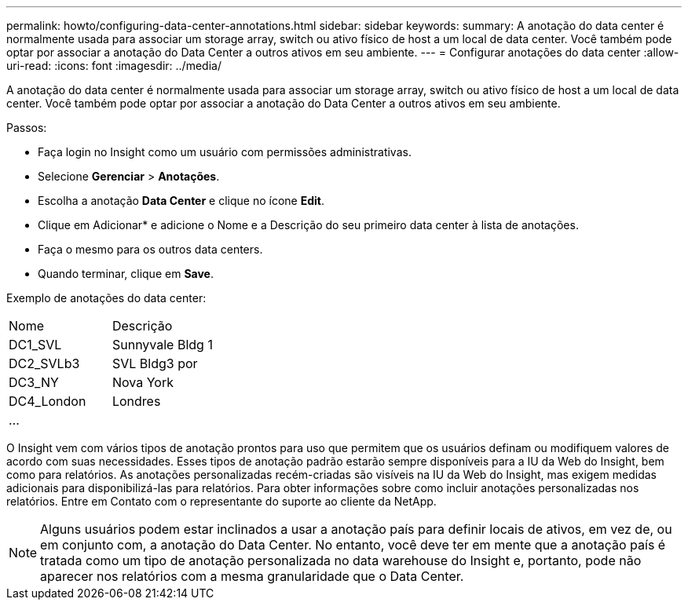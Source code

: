 ---
permalink: howto/configuring-data-center-annotations.html 
sidebar: sidebar 
keywords:  
summary: A anotação do data center é normalmente usada para associar um storage array, switch ou ativo físico de host a um local de data center. Você também pode optar por associar a anotação do Data Center a outros ativos em seu ambiente. 
---
= Configurar anotações do data center
:allow-uri-read: 
:icons: font
:imagesdir: ../media/


[role="lead"]
A anotação do data center é normalmente usada para associar um storage array, switch ou ativo físico de host a um local de data center. Você também pode optar por associar a anotação do Data Center a outros ativos em seu ambiente.

Passos:

* Faça login no Insight como um usuário com permissões administrativas.
* Selecione *Gerenciar* > *Anotações*.
* Escolha a anotação *Data Center* e clique no ícone *Edit*.
* Clique em Adicionar* e adicione o Nome e a Descrição do seu primeiro data center à lista de anotações.
* Faça o mesmo para os outros data centers.
* Quando terminar, clique em *Save*.


Exemplo de anotações do data center:

|===


| Nome | Descrição 


 a| 
DC1_SVL
 a| 
Sunnyvale Bldg 1



 a| 
DC2_SVLb3
 a| 
SVL Bldg3 por



 a| 
DC3_NY
 a| 
Nova York



 a| 
DC4_London
 a| 
Londres



 a| 
...
 a| 

|===
O Insight vem com vários tipos de anotação prontos para uso que permitem que os usuários definam ou modifiquem valores de acordo com suas necessidades. Esses tipos de anotação padrão estarão sempre disponíveis para a IU da Web do Insight, bem como para relatórios. As anotações personalizadas recém-criadas são visíveis na IU da Web do Insight, mas exigem medidas adicionais para disponibilizá-las para relatórios. Para obter informações sobre como incluir anotações personalizadas nos relatórios. Entre em Contato com o representante do suporte ao cliente da NetApp.

[NOTE]
====
Alguns usuários podem estar inclinados a usar a anotação país para definir locais de ativos, em vez de, ou em conjunto com, a anotação do Data Center. No entanto, você deve ter em mente que a anotação país é tratada como um tipo de anotação personalizada no data warehouse do Insight e, portanto, pode não aparecer nos relatórios com a mesma granularidade que o Data Center.

====